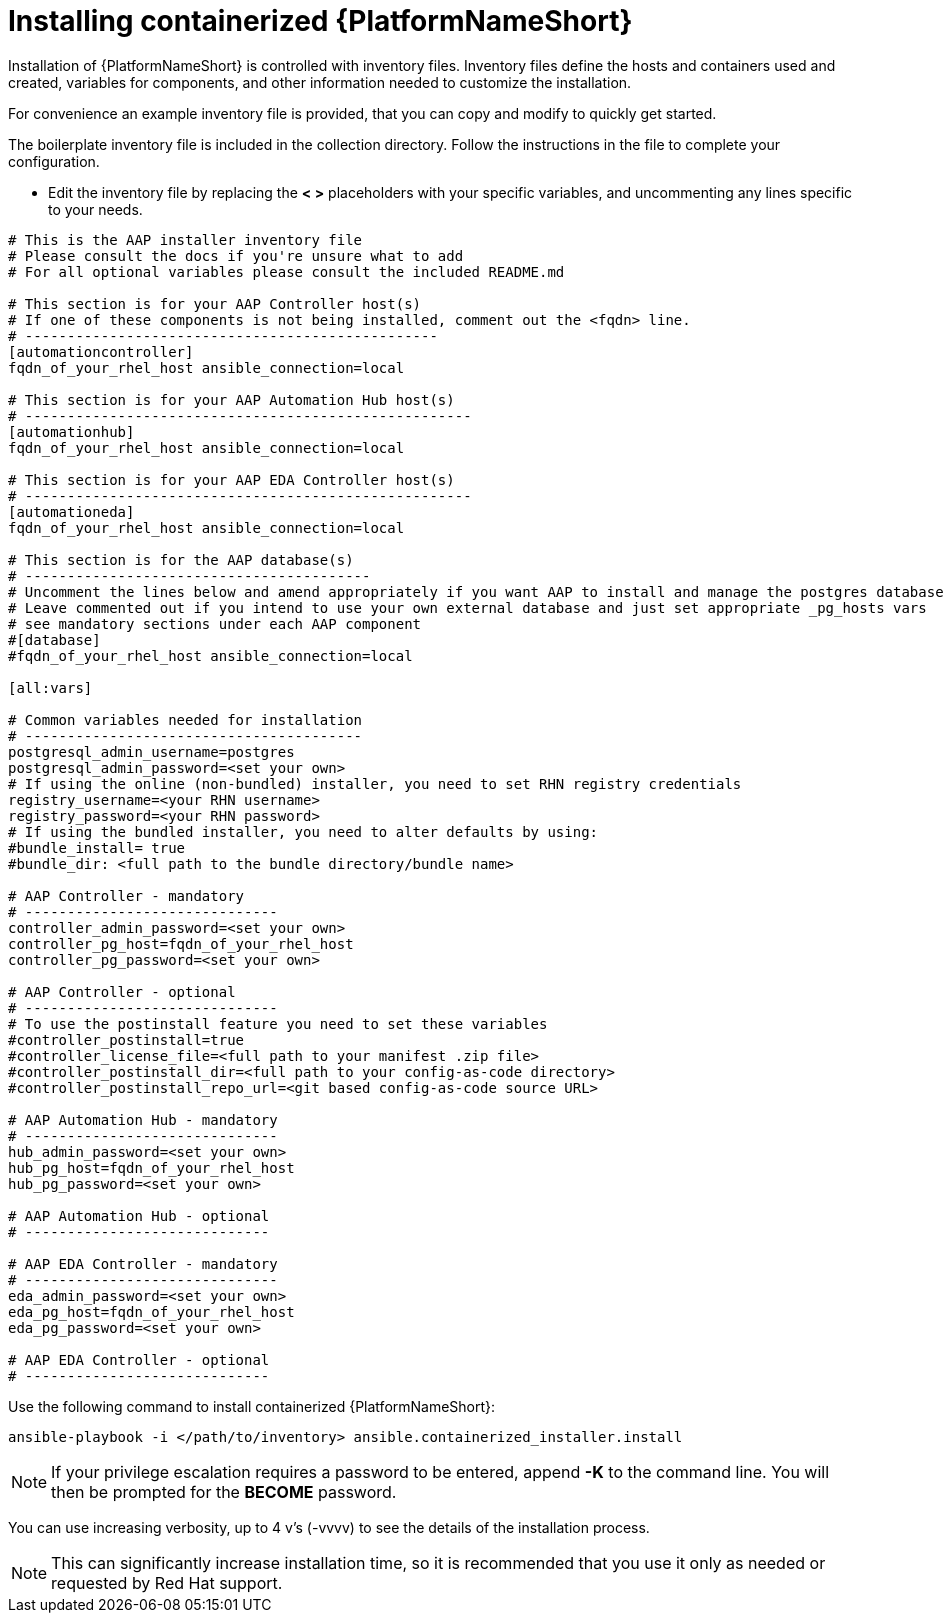 :_content-type: PROCEDURE

[id="installing-containerized-aap_{context}"]

= Installing containerized {PlatformNameShort}

[role="_abstract"]


Installation of {PlatformNameShort} is controlled with inventory files. Inventory files define the hosts and containers used and created, variables for components, and other information needed to customize the installation.

For convenience an example inventory file is provided, that you can copy and modify to quickly get started.

The boilerplate inventory file is included in the collection directory. Follow the instructions in the file to complete your configuration.

* Edit the inventory file by replacing the *< >* placeholders with your specific variables, and uncommenting any lines specific to your needs.


----
# This is the AAP installer inventory file
# Please consult the docs if you're unsure what to add
# For all optional variables please consult the included README.md

# This section is for your AAP Controller host(s)
# If one of these components is not being installed, comment out the <fqdn> line.
# -------------------------------------------------
[automationcontroller]
fqdn_of_your_rhel_host ansible_connection=local

# This section is for your AAP Automation Hub host(s)
# -----------------------------------------------------
[automationhub]
fqdn_of_your_rhel_host ansible_connection=local

# This section is for your AAP EDA Controller host(s)
# -----------------------------------------------------
[automationeda]
fqdn_of_your_rhel_host ansible_connection=local

# This section is for the AAP database(s)
# -----------------------------------------
# Uncomment the lines below and amend appropriately if you want AAP to install and manage the postgres databases
# Leave commented out if you intend to use your own external database and just set appropriate _pg_hosts vars
# see mandatory sections under each AAP component
#[database]
#fqdn_of_your_rhel_host ansible_connection=local

[all:vars]

# Common variables needed for installation
# ----------------------------------------
postgresql_admin_username=postgres
postgresql_admin_password=<set your own>
# If using the online (non-bundled) installer, you need to set RHN registry credentials
registry_username=<your RHN username>
registry_password=<your RHN password>
# If using the bundled installer, you need to alter defaults by using:
#bundle_install= true
#bundle_dir: <full path to the bundle directory/bundle name>

# AAP Controller - mandatory
# ------------------------------
controller_admin_password=<set your own>
controller_pg_host=fqdn_of_your_rhel_host
controller_pg_password=<set your own>

# AAP Controller - optional
# ------------------------------
# To use the postinstall feature you need to set these variables
#controller_postinstall=true
#controller_license_file=<full path to your manifest .zip file>
#controller_postinstall_dir=<full path to your config-as-code directory>
#controller_postinstall_repo_url=<git based config-as-code source URL>

# AAP Automation Hub - mandatory
# ------------------------------
hub_admin_password=<set your own>
hub_pg_host=fqdn_of_your_rhel_host
hub_pg_password=<set your own>

# AAP Automation Hub - optional
# -----------------------------

# AAP EDA Controller - mandatory
# ------------------------------
eda_admin_password=<set your own>
eda_pg_host=fqdn_of_your_rhel_host
eda_pg_password=<set your own>

# AAP EDA Controller - optional
# -----------------------------
----

Use the following command to install containerized {PlatformNameShort}:

----
ansible-playbook -i </path/to/inventory> ansible.containerized_installer.install
----


NOTE: If your privilege escalation requires a password to be entered, append *-K* to the command line. You will then be prompted for the *BECOME* password. 

You can use increasing verbosity, up to 4 v's (-vvvv) to see the details of the installation process.

NOTE: This can significantly increase installation time, so it is recommended that you use it only as needed or requested by Red Hat support.